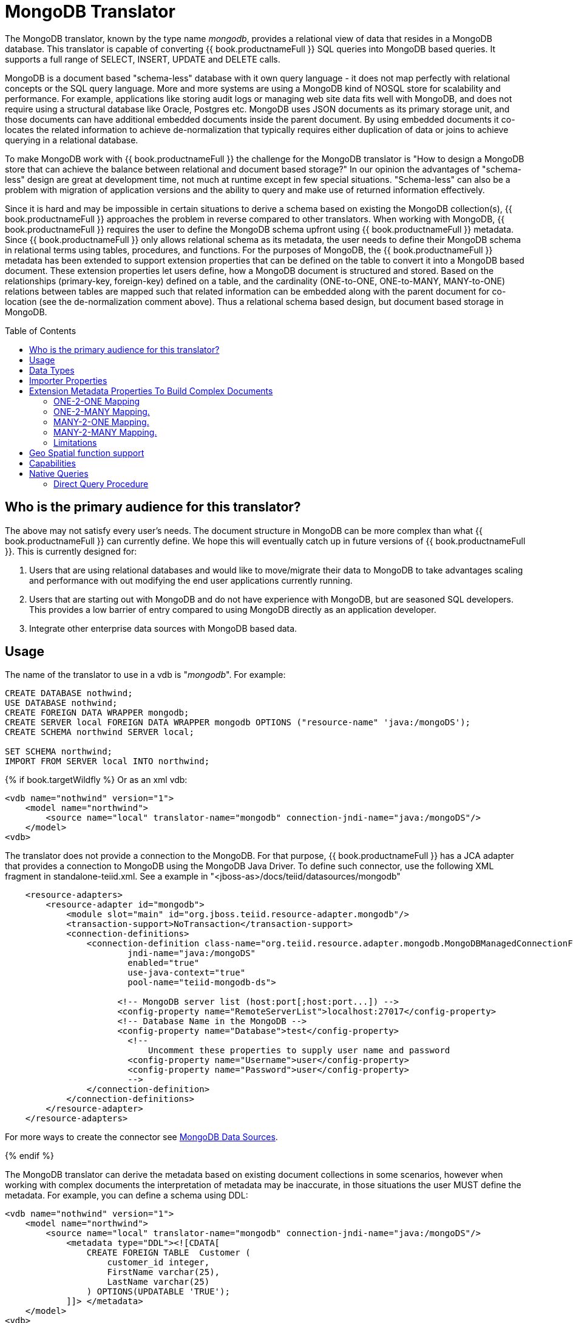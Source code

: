 
= MongoDB Translator
:toc: manual
:toc-placement: preamble

The MongoDB translator, known by the type name _mongodb_, provides a relational view of data that resides in a MongoDB database. This translator is capable of converting {{ book.productnameFull }} SQL queries into MongoDB based queries. It supports a full range of SELECT, INSERT, UPDATE and DELETE calls.

MongoDB is a document based "schema-less" database with it own query language - it does not map perfectly with relational concepts or the SQL query language. More and more systems are using a MongoDB kind of NOSQL store for scalability and performance. For example, applications like storing audit logs or managing web site data fits well with MongoDB, and does not require using a structural database like Oracle, Postgres etc. MongoDB uses JSON documents as its primary storage unit, and those documents can have additional embedded documents inside the parent document. By using embedded documents it co-locates the related information to achieve de-normalization that typically requires either duplication of data or joins to achieve querying in a relational database.

To make MongoDB work with {{ book.productnameFull }} the challenge for the MongoDB translator is "How to design a MongoDB store that can achieve the balance between relational and document based storage?" In our opinion the advantages of "schema-less" design are great at development time, not much at runtime except in few special situations. "Schema-less" can also be a problem with migration of application versions and the ability to query and make use of returned information effectively.

Since it is hard and may be impossible in certain situations to derive a schema based on existing the MongoDB collection(s), {{ book.productnameFull }} approaches the problem in reverse compared to other translators. When working with MongoDB, {{ book.productnameFull }} requires the user to define the MongoDB schema upfront using {{ book.productnameFull }} metadata. Since {{ book.productnameFull }} only allows relational schema as its metadata, the user needs to define their MongoDB schema in relational terms using tables, procedures, and functions. For the purposes of MongoDB, the {{ book.productnameFull }} metadata has been extended to support extension properties that can be defined on the table to convert it into a MongoDB based document. These extension properties let users define, how a MongoDB document is structured and stored. Based on the relationships (primary-key, foreign-key) defined on a table, and the cardinality (ONE-to-ONE, ONE-to-MANY, MANY-to-ONE) relations between tables are mapped such that related information can be embedded along with the parent document for co-location (see the de-normalization comment above). Thus a relational schema based design, but document based storage in MongoDB. 

== Who is the primary audience for this translator?

The above may not satisfy every user’s needs. The document structure in MongoDB can be more complex than what {{ book.productnameFull }} can currently define. We hope this will eventually catch up in future versions of {{ book.productnameFull }}. This is currently designed for:

1. Users that are using relational databases and would like to move/migrate their data to MongoDB to take advantages scaling and performance with out modifying the end user applications currently running.

2. Users that are starting out with MongoDB and do not have experience with MongoDB, but are seasoned SQL developers. This provides a low barrier of entry compared to using MongoDB directly as an application developer.

3. Integrate other enterprise data sources with MongoDB based data.

== Usage

The name of the translator to use in a vdb is "_mongodb_". For example:

[source,sql]
----
CREATE DATABASE nothwind;
USE DATABASE nothwind;
CREATE FOREIGN DATA WRAPPER mongodb;
CREATE SERVER local FOREIGN DATA WRAPPER mongodb OPTIONS ("resource-name" 'java:/mongoDS');
CREATE SCHEMA northwind SERVER local;

SET SCHEMA northwind;
IMPORT FROM SERVER local INTO northwind;
----

{% if book.targetWildfly %}
Or as an xml vdb:
[source,xml]
----
<vdb name="nothwind" version="1">
    <model name="northwind">
        <source name="local" translator-name="mongodb" connection-jndi-name="java:/mongoDS"/>
    </model>
<vdb>
----

The translator does not provide a connection to the MongoDB. For that purpose, {{ book.productnameFull }} has a JCA adapter that provides a connection to MongoDB using the MongoDB Java Driver. To define such connector, use the following XML fragment in standalone-teiid.xml. See a example in "<jboss-as>/docs/teiid/datasources/mongodb"

[source,xml]
----
    <resource-adapters>
        <resource-adapter id="mongodb">
            <module slot="main" id="org.jboss.teiid.resource-adapter.mongodb"/>
            <transaction-support>NoTransaction</transaction-support>
            <connection-definitions>
                <connection-definition class-name="org.teiid.resource.adapter.mongodb.MongoDBManagedConnectionFactory" 
                        jndi-name="java:/mongoDS" 
                        enabled="true" 
                        use-java-context="true" 
                        pool-name="teiid-mongodb-ds">
                        
                      <!-- MongoDB server list (host:port[;host:port...]) -->
                      <config-property name="RemoteServerList">localhost:27017</config-property>
                      <!-- Database Name in the MongoDB -->
                      <config-property name="Database">test</config-property>
                        <!-- 
                            Uncomment these properties to supply user name and password
                        <config-property name="Username">user</config-property>
                        <config-property name="Password">user</config-property>
                        -->  
                </connection-definition>
            </connection-definitions>
        </resource-adapter>
    </resource-adapters>
----

For more ways to create the connector see link:../admin/MongoDB_Data_Sources.adoc[MongoDB Data Sources]. 

{% endif %}

The MongoDB translator can derive the metadata based on existing document collections in some scenarios, however when working with complex documents the interpretation of metadata may be inaccurate, in those situations the user MUST define the metadata. For example, you can define a schema using DDL:

[source,xml]
----
<vdb name="nothwind" version="1">
    <model name="northwind">
        <source name="local" translator-name="mongodb" connection-jndi-name="java:/mongoDS"/>
            <metadata type="DDL"><![CDATA[
                CREATE FOREIGN TABLE  Customer (
                    customer_id integer,
                    FirstName varchar(25),
                    LastName varchar(25)
                ) OPTIONS(UPDATABLE 'TRUE');
            ]]> </metadata>
    </model>
<vdb>
----

when INSERT operation below executed against table using {{ book.productnameFull }},

[source,sql]
----
    INSERT INTO Customer(customer_id, FirstName, LastName) VALUES (1, 'John', 'Doe');
----

MongoDB translator will create a below document in the MongoDB

[source,sql]
----
{
  _id: ObjectID("509a8fb2f3f4948bd2f983a0"),
  customer_id: 1,
  FirstName: "John",
  LastName: "Doe"
}
----

If a PRIMARY KEY is defined on the table as

[source,sql]
----
    CREATE FOREIGN TABLE  Customer (
        customer_id integer PRIMARY KEY,
        FirstName varchar(25),
        LastName varchar(25)
    ) OPTIONS(UPDATABLE 'TRUE');
----

then that column name is automatically used as "_id" field in the MongoDB collection, then document structure is stored in the MongoDB as

[source,sql]
----
{
  _id: 1,
  FirstName: "John",
  LastName: "Doe"
}
----

If you defined the composite PRIMARY KEY on Customer table as

[source,sql]
----
    CREATE FOREIGN TABLE  Customer (
        customer_id integer,
        FirstName varchar(25),
        LastName varchar(25),
        PRIMARY KEY (FirstName, LastName)
    ) OPTIONS(UPDATABLE 'TRUE');
----

the document structure will be

[source,sql]
----
{
  _id: {
         FirstName: "John", 
         LastName:  "Doe"
       },
  customer_id: 1,
}
----

== Data Types

MongoDB translator supports automatic mapping of {{ book.productnameFull }} data types into MongoDB data types, including the support for Blobs, Clobs and XML. The LOB support is based on GridFS in MongoDB. Arrays are in the form of

[source,sql]
----
{
  _id: 1,
  FirstName: "John",
  LastName: "Doe"
  Score: [89, "ninety", 91.0]
}
----

are supported. User can get individual items in the array using function array_get, or can transform the array into tabular structure using ARRATTABLE.

NOTE: Note that even though embedded documents can also be in arrays, the handling of embedded documents is different from array with scalar values.

Regular Expressions, MongoDB::Code, MongoDB::MinKey, MongoDB::MaxKey, MongoDB::OID is not currently supported.

NOTE: Documents that contain values of mixed types for the same key, for example "key" is a string value in one document and an integer in another, the column must be marked as unsearchable as MongoDB will not correct match predicates against the column.  See also the importer.sampleSize property.  

== Importer Properties

Importer properties define the behavior of the translator during the metadata import from the physical source.

*Importer Properties*

|===
|Name |Description |Default

|excludeTables
|Regular expression to exclude the tables from import
|null

|includeTables
|Regular expression to include the tables from import
|null

|sampleSize
|Number of documents to sample to determine the structure - if documents have different fields or fields with different types, this should be greater than 1.
|1
|===

== Extension Metadata Properties To Build Complex Documents

Using the above DDL or any other metadata facility, a user can map a table in a relational store into a document in MongoDB, however to make effective use of MongoDB, you need to be able to build complex documents, that can co-locate related information, so that data can queried in a single MongoDB query. Otherwise, since MongoDB does not support join relationships like relational database, you need to issue multiple queries to retrieve and join data manually. The power of MongoDB comes from its "embedded" documents and its support of complex data types like arrays and use of the aggregation framework to be able to query them. This translator provides way to achieve that goals.

When you do not define the complex embedded documents in MongoDB, {{ book.productnameFull }} can step in for join processing and provide that functionality, however if you want to make use of the power of MongoDB itself in querying the data and avoid bringing the unnecessary data and improve performance, you need to look into building these complex documents.

MongoDB translator defines two additional metadata properties along with other link:DDL_Metadata.adoc[{{ book.productnameFull }} metadata properties] to aid in building the complex "embedded" documents. You can use the following metadata properties in your DDL.

* *teiid_mongo:EMBEDDABLE* - Means that data defined in this table is allowed to be included as an "embeddable" document in *any* parent document. The parent document is referenced by the foreign key relationships. In this scenario, {{ book.productnameFull }} maintains more than one copy of the data in MongoDB store, one in its own collection and also a copy in each of the parent tables that have relationship to this table. You can even nest embeddable table inside another embeddable table with some limitations. Use this property on table, where table can exist, encompass all its relations on its own. For example, a "Category" table that defines a "Product"’s category is independent of Product, which can be embeddable in "Products" table.

* *teiid_mongo:MERGE* - Means that data of this table is merged with the defined parent table. There is only a single copy of the data that is embedded in the parent document. Parent document is defined using the foreign key relationships.

Using the above properties and FOREIGN KEY relationships, we will illustrate how to build complex documents in MongoDB.

NOTE: *Usage* - Please note a given table can contain either the "teiid_mongo:EMBEDDABLE" property or the "teiid_mongo:MERGE" property defining the type of nesting in MongoDB. A table is not allowed to have both properties.

=== ONE-2-ONE Mapping

If your current DDL structure representing ONE-2-ONE relationship is like

[source,sql]
----
    CREATE FOREIGN TABLE  Customer (
        CustomerId integer PRIMARY KEY,
        FirstName varchar(25),
        LastName varchar(25)
    ) OPTIONS(UPDATABLE 'TRUE');

    CREATE FOREIGN TABLE Address (
        CustomerId integer,
        Street varchar(50),
        City varchar(25),
        State varchar(25),
        Zipcode varchar(6),
        FOREIGN KEY (CustomerId) REFERENCES Customer (CustomerId)
     ) OPTIONS(UPDATABLE 'TRUE');
----

by default, this will produce two different collections in MongoDB, like with sample data it will look like

[source,sql]
----
Customer
{
  _id: 1,
  FirstName: "John",
  LastName: "Doe"
}

Address
{  
  _id: ObjectID("..."), 
   CustomerId: 1,
   Street: "123 Lane"
   City: "New York",
   State: "NY"
   Zipcode: "12345"
}
----

You can enhance the storage in MongoDB to a single collection by using "teiid_mongo:MERGE’ extension property on the table’s OPTIONS clause

[source,sql]
----
    CREATE FOREIGN TABLE  Customer (
        CustomerId integer PRIMARY KEY,
        FirstName varchar(25),
        LastName varchar(25)
    ) OPTIONS(UPDATABLE 'TRUE');

    CREATE FOREIGN TABLE Address (
        CustomerId integer PRIMARY KEY,
        Street varchar(50),
        City varchar(25),
        State varchar(25),
        Zipcode varchar(6),
        FOREIGN KEY (CustomerId) REFERENCES Customer (CustomerId)
     ) OPTIONS(UPDATABLE 'TRUE', "teiid_mongo:MERGE" 'Customer');
----

this will produce single collection in MongoDB, like

[source,sql]
----
Customer
{
  _id: 1,
  FirstName: "John",
  LastName: "Doe",
  Address: 
     {  
        Street: "123 Lane",
        City: "New York",
        State: "NY",
        Zipcode: "12345"
     }
}
----

With the above both tables are merged into a single collection that can be queried together using the JOIN clause in the SQL command. Since the existence of child/additional record has no meaning with out parent table using the "_teiid_mongo:MERGE_" extension property is right choice in this situation.

NOTE: Note that the Foreign Key defined on child table, must refer to Primary Keys on both parent and child tables to form a One-2-One relationship.

=== ONE-2-MANY Mapping.

Typically there can be more than two (2) tables involved in this relationship. If MANY side is only associated *single* table, then use "teiid_mongo:MERGE" property on MANY side of table and define ONE as the parent. If associated with more than single table then use "teiid_mongo:EMBEDDABLE".

For example if you have DDL like

[source,sql]
----
    CREATE FOREIGN TABLE  Customer (
        CustomerId integer PRIMARY KEY,
        FirstName varchar(25),
        LastName varchar(25)
    ) OPTIONS(UPDATABLE 'TRUE');

    CREATE FOREIGN TABLE  Order (        
        OrderID integer PRIMARY KEY,
        CustomerId integer,
        OrderDate date,
        Status integer,
        FOREIGN KEY (CustomerId) REFERENCES Customer (CustomerId)
    ) OPTIONS(UPDATABLE 'TRUE');
----

in the above a Single Customer can have MANY Orders. There are two options to define the how we store the MongoDB document. If in your schema, the Customer table’s CustomerId is *only* referenced in Order table (i.e. Customer information used for only Order purposes), you can use

[source,sql]
----
    CREATE FOREIGN TABLE  Customer (
        CustomerId integer PRIMARY KEY,
        FirstName varchar(25),
        LastName varchar(25)
    ) OPTIONS(UPDATABLE 'TRUE');

    CREATE FOREIGN TABLE  Order (        
        OrderID integer PRIMARY KEY,
        CustomerId integer,
        OrderDate date,
        Status integer,
        FOREIGN KEY (CustomerId) REFERENCES Customer (CustomerId)
    ) OPTIONS(UPDATABLE 'TRUE', "teiid_mongo:MERGE" 'Customer');
----

that will produce a single document for Customer table like

[source,sql]
----
{
  _id: 1,
  FirstName: "John",
  LastName: "Doe",
  Order: 
  [
     {  
       _id: 100, 
        OrderDate: ISODate("2000-01-01T06:00:00Z")
        Status: 2
     },
     {  
       _id: 101, 
        OrderDate: ISODate("2001-03-06T06:00:00Z")
        Status: 5
     }
     ...
   ]
}
----

If Customer table is referenced in more tables other than Order table, then use "teiid_mongo:EMBEDDABLE" property

[source,sql]
----
    CREATE FOREIGN TABLE Customer (
        CustomerId integer PRIMARY KEY,
        FirstName varchar(25),
        LastName varchar(25)
    ) OPTIONS(UPDATABLE 'TRUE', "teiid_mongo:EMBEDDABLE" 'TRUE');

    CREATE FOREIGN TABLE Order (        
        OrderID integer PRIMARY KEY,
        CustomerId integer,
        OrderDate date,
        Status integer,
        FOREIGN KEY (CustomerId) REFERENCES Customer (CustomerId)
    ) OPTIONS(UPDATABLE 'TRUE');

    CREATE FOREIGN TABLE Comments (        
        CommentID integer PRIMARY KEY,
        CustomerId integer,
        Comment varchar(140),
        FOREIGN KEY (CustomerId) REFERENCES Customer (CustomerId)
    ) OPTIONS(UPDATABLE 'TRUE');
----

This creates three different collections in MongoDB.

[source,sql]
----
Customer
{
  _id: 1,
  FirstName: "John",
  LastName: "Doe"
}

Order
{  
  _id: 100, 
  CustomerId: 1,
  OrderDate: ISODate("2000-01-01T06:00:00Z")
  Status: 2
  Customer:
   {
     FirstName: "John",
     LastName: "Doe"
   }
}

Comment
{
  _id: 12, 
  CustomerId: 1,
  Comment: "This works!!!"
  Customer:
   {
     FirstName: "John",
     LastName: "Doe"
   }
}
----

Here as you can see the Customer table contents are embedded along with other table’s data where they were referenced. This creates duplicated data where multiple of these embedded documents are managed automatically in the MongoDB translator.

NOTE: All the SELECT, INSERT, DELETE operations that are generated against the tables with "teiid_mongo:EMBEDDABLE" property are atomic, except for UPDATES, as there can be multiple operations involved to update all the copies. Since there are no transactions in MongoDB, {{ book.productnameFull }} plans to provide automatic compensating transaction framework around this in future releases https://issues.jboss.org/browse/TEIID-2957[TEIID-2957].

=== MANY-2-ONE Mapping.

This is same as ONE-2-MANY, see above to define relationships.

NOTE: A parent table can have multiple "embedded" and as well as "merge" documents inside it, it not limited so either one or other. However, please note that MongoDB imposes document size is limited can not exceed 16MB.

=== MANY-2-MANY Mapping.

This can also mapped with combination of "teiid_mongo:MERGE" and "teiid_mongo:EMBEDDABLE" properties (partially). For example if DDL looks like

[source,sql]
----
    CREATE FOREIGN TABLE Order (        
        OrderID integer PRIMARY KEY,
        OrderDate date,
        Status integer
    ) OPTIONS(UPDATABLE 'TRUE');

    CREATE FOREIGN TABLE OrderDetail (                
        OrderID integer,
        ProductID integer,
        PRIMARY KEY (OrderID,ProductID),
        FOREIGN KEY (OrderID) REFERENCES Order (OrderID),
        FOREIGN KEY (ProductID) REFERENCES Product (ProductID)
    ) OPTIONS(UPDATABLE 'TRUE');

    CREATE FOREIGN TABLE Products (
       ProductID integer PRIMARY KEY,
       ProductName varchar(40)
    ) OPTIONS(UPDATABLE 'TRUE');
----

you modify the DDL like below, to have

[source,sql]
----
    CREATE FOREIGN TABLE Order (        
        OrderID integer PRIMARY KEY,
        OrderDate date,
        Status integer
    ) OPTIONS(UPDATABLE 'TRUE');

    CREATE FOREIGN TABLE OrderDetail (                
        OrderID integer,
        ProductID integer,
        PRIMARY KEY (OrderID,ProductID),
        FOREIGN KEY (OrderID) REFERENCES Order (OrderID),
        FOREIGN KEY (ProductID) REFERENCES Product (ProductID)
    ) OPTIONS(UPDATABLE 'TRUE', "teiid_mongo:MERGE" 'Order');

    CREATE FOREIGN TABLE Products (
       ProductID integer PRIMARY KEY,
       ProductName varchar(40)
    ) OPTIONS(UPDATABLE 'TRUE',  "teiid_mongo:EMBEDDABLE" 'TRUE');
----

That will produce a document like

[source,sql]
----
{
   _id : 10248, 
   OrderDate : ISODate("1996-07-04T05:00:00Z"),
   Status : 5
   OrderDetails : [
     {
       _id : {
               OrderID : 10248,
               ProductID : 11
               Products : {
                  ProductID: 11
                  ProductName: "Hammer"
               }
       }
     },
     {
       _id : {
         OrderID : 10248,
         ProductID : 14
         Products : {
             ProductID: 14
             ProductName: "Screw Driver"
         }
       }
     }
   ]
}

Products 
{
    {
      ProductID: 11
      ProductName: "Hammer"
    }
    {
      ProductID: 14
      ProductName: "Screw Driver"
    }
}
----

=== Limitations

* Currently nested embedding of documents has limited support due to capabilities of handling nested arrays is limited in the MongoDB. Nesting of "EMBEDDALBLE" property with multiple levels is OK, however more than two levels with MERGE is not recommended. Also, you need to be caution about not exceeding the document size of 16 MB for single row, so deep nesting is not recommended.
* JOINS between related tables, MUST have used either of "EMBEDDABLE" or "MERGE" property, otherwise the query will result in error. In order for {{ book.productnameFull }} to correctly plan and support the JOINS, in the case that any two tables are *NOT* embedded in each other, use _allow-joins=false_ property on the Foreign Key that represents the relation. For example:

[source,sql]
----
    CREATE FOREIGN TABLE  Customer (
        CustomerId integer PRIMARY KEY,
        FirstName varchar(25),
        LastName varchar(25)
    ) OPTIONS(UPDATABLE 'TRUE');

    CREATE FOREIGN TABLE  Order (        
        OrderID integer PRIMARY KEY,
        CustomerId integer,
        OrderDate date,
        Status integer,
        FOREIGN KEY (CustomerId) REFERENCES Customer (CustomerId) OPTIONS (allow-join 'FALSE')
    ) OPTIONS(UPDATABLE 'TRUE');
----

with the example above, {{ book.productnameFull }} will create two collections, however when user issues query such as

[source,sql]
----
  SELECT OrderID, LastName FROM Order JOIN Customer ON Order.CustomerId = Customer.CustomerId;
----

instead of resulting in error, the JOIN processing will happen in the {{ book.productnameFull }} engine, without the above property it will result in an error.

When you use above properties and carefully design the MongoDB document structure, {{ book.productnameFull }} translator can intelligently collate data based on their co-location and take advantage of it while querying.

== Geo Spatial function support

MongoDB translator supports geo spatial query operators in the "WHERE" clause, when the data is stored in the GeoJSon format in the MongoDB Document. The supported functions are

[source,sql]
----
CREATE FOREIGN FUNCTION geoIntersects (columnRef string,  type string, coordinates double[][]) RETURNS boolean;
CREATE FOREIGN FUNCTION geoWithin (ccolumnRef string,  type string, coordinates double[][]) RETURNS boolean;
CREATE FOREIGN FUNCTION near (ccolumnRef string,  coordinates double[], maxdistance integer) RETURNS boolean;
CREATE FOREIGN FUNCTION nearSphere (ccolumnRef string, coordinates double[], maxdistance integer) RETURNS boolean;
CREATE FOREIGN FUNCTION geoPolygonIntersects (ref string, north double, east double, west double, south double) RETURNS boolean;
CREATE FOREIGN FUNCTION geoPolygonWithin (ref string, north double, east double, west double, south double) RETURNS boolean;
----

a sample query looks like

[source,sql]
----
SELECT loc FROM maps where mongo.geoWithin(loc, 'LineString', ((cast(1.0 as double), cast(2.0 as double)), (cast(1.0 as double), cast(2.0 as double))))
----

Same functions using built-in Geometry type (the above functions will be deprecated and removed in future versions)
----
CREATE FOREIGN FUNCTION geoIntersects (columnRef string,  geo geometry) RETURNS boolean;
CREATE FOREIGN FUNCTION geoWithin (ccolumnRef string,  geo geometry) RETURNS boolean;
CREATE FOREIGN FUNCTION near (ccolumnRef string, geo geometry, maxdistance integer) RETURNS boolean;
CREATE FOREIGN FUNCTION nearSphere (ccolumnRef string, geo geometry, maxdistance integer) RETURNS boolean;
CREATE FOREIGN FUNCTION geoPolygonIntersects (ref string, geo geometry) RETURNS boolean;
CREATE FOREIGN FUNCTION geoPolygonWithin (ref string, geo geometry) RETURNS boolean;
----

a sample query looks like

[source,sql]
----
SELECT loc FROM maps where mongo.geoWithin(loc, ST_GeomFromGeoJSON('{"coordinates":[[1,2],[3,4]],"type":"Polygon"}'))
----

There are various "st_geom.." methods are available in the Geo Spatial function library in {{ book.productnameFull }}.


== Capabilities

MongoDB translator designed on top of the MongoDB aggregation framework, use of MongoDB version that supports this framework is mandatory. Apart from SELECT queries, this translator also supports INSERT, UPDATE and DELETE queries.

This translator supports

* grouping
* matching
* sorting
* filtering
* limit
* support for LOBs using GridFS
* Composite primary and foreign keys.


== Native Queries

MongoDB source procedures may be created using the teiid_rel:native-query extension - see link:Translators.adoc#_parameterizable_native_queries[Parameterizable Native Queries]. The procedure will invoke the native-query similar to a direct procedure call with the benefits that the query is predetermined and that result column types are known, rather than requiring the use of ARRAYTABLE or similar functionality.

=== Direct Query Procedure

This feature is turned off by default because of the security risk this exposes to execute any command against the source. To enable this feature, link:Translators.adoc#_override_execution_properties[override the execution property] called _SupportsDirectQueryProcedure_ to true.

By default the name of the procedure that executes the queries directly is called *native*. link:Translators.adoc#_override_execution_properties[Override the execution property] _DirectQueryProcedureName_ to change it to another name.

The MongoDB translator provides a procedure to execute any ad-hoc aggregate query directly against the source without {{ book.productnameFull }} parsing or resolving. Since the metadata of this procedure’s results are not known to {{ book.productnameFull }}, they are returned as an object array containing single blob at array location one(1). This blob contains the JSON document. XMLTABLE can be used construct tabular output for consumption by client applications.

[source,sql]
.*Example MongoDB Direct Query*
----
    select x.* from TABLE(call native('city;{$match:{"city":"FREEDOM"}}')) t, 
          xmltable('/city' PASSING JSONTOXML('city', cast(array_get(t.tuple, 1) as BLOB)) COLUMNS city string, state string) x
----

In the above example, a collection called "city" is looked up with filter that matches the "city" name with "FREEDOM", using "native" procedure and then using the nested tables feature the output is passed to a XMLTABLE construct, where the output from the procedure is sent to a JSONTOXML function to construct a XML then the results of that are exposed in tabular form.

The direct query MUST be in the format

[source,sql]
----
     "collectionName;{$pipeline instr}+"
----

From {{ book.productnameFull }} 8.10, MongoDB translator also allows to execute Shell type java script commands like remove, drop, createIndex. For this the command needs to be in format

[source,sql]
----
     "$ShellCmd;collectionName;operationName;{$instr}+"
----

and example looks like

[source,sql]
----
   "$ShellCmd;MyTable;remove;{ qty: { $gt: 20 }}"
----
